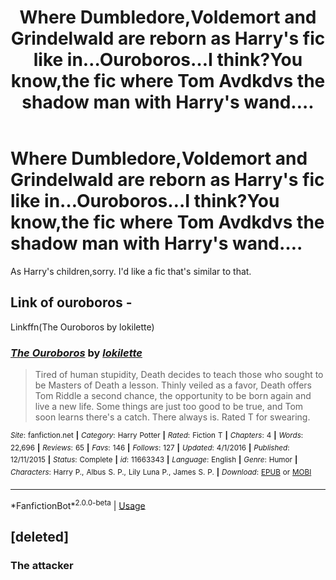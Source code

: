 #+TITLE: Where Dumbledore,Voldemort and Grindelwald are reborn as Harry's fic like in...Ouroboros...I think?You know,the fic where Tom Avdkdvs the shadow man with Harry's wand....

* Where Dumbledore,Voldemort and Grindelwald are reborn as Harry's fic like in...Ouroboros...I think?You know,the fic where Tom Avdkdvs the shadow man with Harry's wand....
:PROPERTIES:
:Score: 1
:DateUnix: 1546426438.0
:DateShort: 2019-Jan-02
:FlairText: Request
:END:
As Harry's children,sorry. I'd like a fic that's similar to that.


** Link of ouroboros -

Linkffn(The Ouroboros by lokilette)
:PROPERTIES:
:Author: MoD_Peverell
:Score: 1
:DateUnix: 1546435161.0
:DateShort: 2019-Jan-02
:END:

*** [[https://www.fanfiction.net/s/11663343/1/][*/The Ouroboros/*]] by [[https://www.fanfiction.net/u/6509390/lokilette][/lokilette/]]

#+begin_quote
  Tired of human stupidity, Death decides to teach those who sought to be Masters of Death a lesson. Thinly veiled as a favor, Death offers Tom Riddle a second chance, the opportunity to be born again and live a new life. Some things are just too good to be true, and Tom soon learns there's a catch. There always is. Rated T for swearing.
#+end_quote

^{/Site/:} ^{fanfiction.net} ^{*|*} ^{/Category/:} ^{Harry} ^{Potter} ^{*|*} ^{/Rated/:} ^{Fiction} ^{T} ^{*|*} ^{/Chapters/:} ^{4} ^{*|*} ^{/Words/:} ^{22,696} ^{*|*} ^{/Reviews/:} ^{65} ^{*|*} ^{/Favs/:} ^{146} ^{*|*} ^{/Follows/:} ^{127} ^{*|*} ^{/Updated/:} ^{4/1/2016} ^{*|*} ^{/Published/:} ^{12/11/2015} ^{*|*} ^{/Status/:} ^{Complete} ^{*|*} ^{/id/:} ^{11663343} ^{*|*} ^{/Language/:} ^{English} ^{*|*} ^{/Genre/:} ^{Humor} ^{*|*} ^{/Characters/:} ^{Harry} ^{P.,} ^{Albus} ^{S.} ^{P.,} ^{Lily} ^{Luna} ^{P.,} ^{James} ^{S.} ^{P.} ^{*|*} ^{/Download/:} ^{[[http://www.ff2ebook.com/old/ffn-bot/index.php?id=11663343&source=ff&filetype=epub][EPUB]]} ^{or} ^{[[http://www.ff2ebook.com/old/ffn-bot/index.php?id=11663343&source=ff&filetype=mobi][MOBI]]}

--------------

*FanfictionBot*^{2.0.0-beta} | [[https://github.com/tusing/reddit-ffn-bot/wiki/Usage][Usage]]
:PROPERTIES:
:Author: FanfictionBot
:Score: 1
:DateUnix: 1546435210.0
:DateShort: 2019-Jan-02
:END:


** [deleted]
:PROPERTIES:
:Score: 1
:DateUnix: 1546791078.0
:DateShort: 2019-Jan-06
:END:

*** The attacker
:PROPERTIES:
:Score: 1
:DateUnix: 1546866457.0
:DateShort: 2019-Jan-07
:END:
